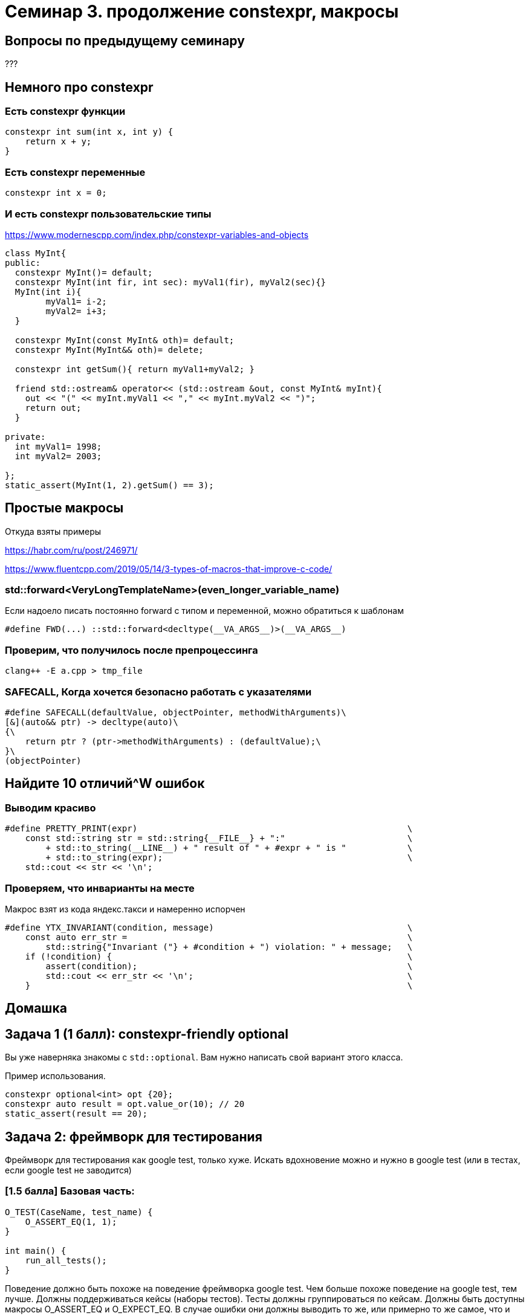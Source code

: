 = Семинар 3. продолжение constexpr, макросы

== Вопросы по предыдущему семинару

???

== Немного про constexpr

=== Есть constexpr функции
[source,cpp]
----
constexpr int sum(int x, int y) {
    return x + y;
}
----

=== Есть constexpr переменные
[source,cpp]
----
constexpr int x = 0;
----
=== И есть constexpr пользовательские типы
https://www.modernescpp.com/index.php/constexpr-variables-and-objects
[source,cpp]
----
class MyInt{
public:
  constexpr MyInt()= default;
  constexpr MyInt(int fir, int sec): myVal1(fir), myVal2(sec){}
  MyInt(int i){
	myVal1= i-2;
	myVal2= i+3;
  }
  
  constexpr MyInt(const MyInt& oth)= default;
  constexpr MyInt(MyInt&& oth)= delete;
  
  constexpr int getSum(){ return myVal1+myVal2; }
  
  friend std::ostream& operator<< (std::ostream &out, const MyInt& myInt){
    out << "(" << myInt.myVal1 << "," << myInt.myVal2 << ")";  
    return out;
  }

private:
  int myVal1= 1998;
  int myVal2= 2003;

};
static_assert(MyInt(1, 2).getSum() == 3);
----

== Простые макросы
Откуда взяты примеры

https://habr.com/ru/post/246971/

https://www.fluentcpp.com/2019/05/14/3-types-of-macros-that-improve-c-code/

=== std::forward<VeryLongTemplateName>(even_longer_variable_name)

Если надоело писать постоянно forward с типом и переменной, можно обратиться к шаблонам

[source,cpp]
----
#define FWD(...) ::std::forward<decltype(__VA_ARGS__)>(__VA_ARGS__)
----

=== Проверим, что получилось после препроцессинга

----
clang++ -E a.cpp > tmp_file
----

=== SAFECALL, Когда хочется безопасно работать с указателями

[source,cpp]
----
#define SAFECALL(defaultValue, objectPointer, methodWithArguments)\
[&](auto&& ptr) -> decltype(auto)\
{\
    return ptr ? (ptr->methodWithArguments) : (defaultValue);\
}\
(objectPointer)

----

== Найдите 10 отличий^W ошибок

=== Выводим красиво

[source,cpp]
----
#define PRETTY_PRINT(expr)                                                     \
    const std::string str = std::string{__FILE__} + ":"                        \
        + std::to_string(__LINE__) + " result of " + #expr + " is "            \
        + std::to_string(expr);                                                \
    std::cout << str << '\n';

----

=== Проверяем, что инварианты на месте
Макрос взят из кода яндекс.такси и намеренно испорчен
[source,cpp]
----
#define YTX_INVARIANT(condition, message)                                      \
    const auto err_str =                                                       \
        std::string{"Invariant ("} + #condition + ") violation: " + message;   \
    if (!condition) {                                                          \
        assert(condition);                                                     \
        std::cout << err_str << '\n';                                          \
    }                                                                          \

----

== Домашка

== Задача 1 (1 балл): constexpr-friendly optional

Вы уже наверняка знакомы с `std::optional`. Вам нужно написать свой вариант этого класса.

ifdef::backend-revealjs[=== !]

Пример использования.

[source,cpp]
----
constexpr optional<int> opt {20};
constexpr auto result = opt.value_or(10); // 20
static_assert(result == 20);
----

== Задача 2: фреймворк для тестирования

Фреймворк для тестирования как google test, только хуже. Искать вдохновение можно и нужно в google test (или в тестах, если google test не заводится)

=== [1.5 балла] Базовая часть:

[source,cpp]
----
O_TEST(CaseName, test_name) {
    O_ASSERT_EQ(1, 1);
}

int main() {
    run_all_tests();
}
----

Поведение должно быть похоже на поведение фреймворка google test. Чем больше похоже поведение на google test, тем лучше. Должны поддерживаться кейсы (наборы тестов). Тесты должны группироваться по кейсам. Должны быть доступны макросы O_ASSERT_EQ и O_EXPECT_EQ. В случае ошибки они должны выводить то же, или примерно то же самое, что и google test.

=== [1 балла] Ещё проверки

Поддержать O_ASSERT_FLOAT_EQ, O_ASSERT_THROW, O_ASSERT_TRUE, и аналоги с отрицанием и аналоги с EXPECT

=== [0.5 балла] И добавить фикстуры

Фикстуры позволяют переиспользовать код в тестах при инициализации, завершении теста. 
В тесте есть пример фикстуры, в которую выделен код запуска и останова какого-нибудь абстрактного web сервиса
с базой.

== Попробуем написать что-нибудь интереснее
=== Удобный логгер

[source,cpp]
----
LOG_INFO() << "my awesome log";
LOG_DEBUG() << "my awesome log";
LOG(dynamic_level) << "dynamic log"
----




